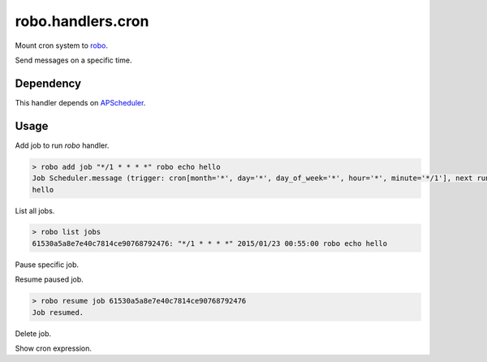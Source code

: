 robo.handlers.cron
==================
.. image:: https://travis-ci.org/heavenshell/py-robo-cron.svg?branch=master
    :target: https://travis-ci.org/heavenshell/py-robo-cron

Mount cron system to `robo <https://github.com/heavenshell/py-robo/>`_.

Send messages on a specific time.

Dependency
----------

This handler depends on `APScheduler <https://bitbucket.org/agronholm/apscheduler/>`_.

Usage
-----

Add job to run `robo` handler.

.. code::

  > robo add job "*/1 * * * *" robo echo hello
  Job Scheduler.message (trigger: cron[month='*', day='*', day_of_week='*', hour='*', minute='*/1'], next run at: 2015-01-23 00:53:00 JST) created.
  hello

List all jobs.

.. code::

  > robo list jobs
  61530a5a8e7e40c7814ce90768792476: "*/1 * * * *" 2015/01/23 00:55:00 robo echo hello

Pause specific job.

.. code::
  > robo pause job 61530a5a8e7e40c7814ce90768792476
  Job paused.

Resume paused job.

.. code::

  > robo resume job 61530a5a8e7e40c7814ce90768792476
  Job resumed.

Delete job.

.. code::
  > robo delete job 61530a5a8e7e40c7814ce90768792476
  Success to delete job.

Show cron expression.

.. code::
  > robo job expression
        * * * * *
        T T T T T
        | | | | `- day_of_week - 0 ..  6
        | | | `--- month ------- 1 .. 12
        | | `----- day --------- 1 .. 31
        | `------- hour -------- 0 .. 23
        `--------- minute ------ 0 .. 59
